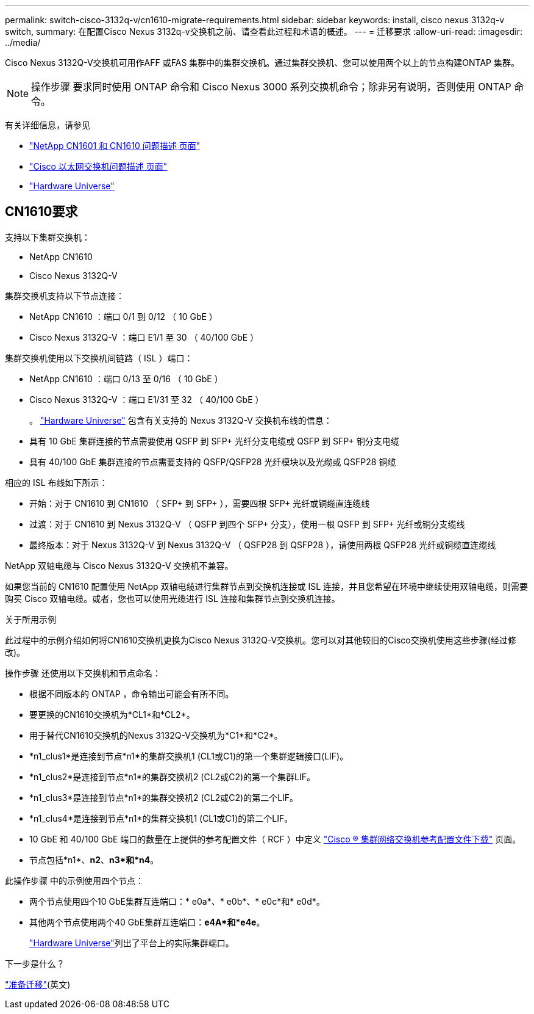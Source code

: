 ---
permalink: switch-cisco-3132q-v/cn1610-migrate-requirements.html 
sidebar: sidebar 
keywords: install, cisco nexus 3132q-v switch, 
summary: 在配置Cisco Nexus 3132q-v交换机之前、请查看此过程和术语的概述。 
---
= 迁移要求
:allow-uri-read: 
:imagesdir: ../media/


[role="lead"]
Cisco Nexus 3132Q-V交换机可用作AFF 或FAS 集群中的集群交换机。通过集群交换机、您可以使用两个以上的节点构建ONTAP 集群。

[NOTE]
====
操作步骤 要求同时使用 ONTAP 命令和 Cisco Nexus 3000 系列交换机命令；除非另有说明，否则使用 ONTAP 命令。

====
有关详细信息，请参见

* https://mysupport.netapp.com/site/products/all/details/netapp-cluster-switches/docs-tab["NetApp CN1601 和 CN1610 问题描述 页面"^]
* https://mysupport.netapp.com/site/info/cisco-ethernet-switch["Cisco 以太网交换机问题描述 页面"^]
* http://hwu.netapp.com["Hardware Universe"^]




== CN1610要求

支持以下集群交换机：

* NetApp CN1610
* Cisco Nexus 3132Q-V


集群交换机支持以下节点连接：

* NetApp CN1610 ：端口 0/1 到 0/12 （ 10 GbE ）
* Cisco Nexus 3132Q-V ：端口 E1/1 至 30 （ 40/100 GbE ）


集群交换机使用以下交换机间链路（ ISL ）端口：

* NetApp CN1610 ：端口 0/13 至 0/16 （ 10 GbE ）
* Cisco Nexus 3132Q-V ：端口 E1/31 至 32 （ 40/100 GbE ）
+
。 link:https://hwu.netapp.com/["Hardware Universe"^] 包含有关支持的 Nexus 3132Q-V 交换机布线的信息：

* 具有 10 GbE 集群连接的节点需要使用 QSFP 到 SFP+ 光纤分支电缆或 QSFP 到 SFP+ 铜分支电缆
* 具有 40/100 GbE 集群连接的节点需要支持的 QSFP/QSFP28 光纤模块以及光缆或 QSFP28 铜缆


相应的 ISL 布线如下所示：

* 开始：对于 CN1610 到 CN1610 （ SFP+ 到 SFP+ ），需要四根 SFP+ 光纤或铜缆直连缆线
* 过渡：对于 CN1610 到 Nexus 3132Q-V （ QSFP 到四个 SFP+ 分支），使用一根 QSFP 到 SFP+ 光纤或铜分支缆线
* 最终版本：对于 Nexus 3132Q-V 到 Nexus 3132Q-V （ QSFP28 到 QSFP28 ），请使用两根 QSFP28 光纤或铜缆直连缆线


NetApp 双轴电缆与 Cisco Nexus 3132Q-V 交换机不兼容。

如果您当前的 CN1610 配置使用 NetApp 双轴电缆进行集群节点到交换机连接或 ISL 连接，并且您希望在环境中继续使用双轴电缆，则需要购买 Cisco 双轴电缆。或者，您也可以使用光缆进行 ISL 连接和集群节点到交换机连接。

.关于所用示例
此过程中的示例介绍如何将CN1610交换机更换为Cisco Nexus 3132Q-V交换机。您可以对其他较旧的Cisco交换机使用这些步骤(经过修改)。

操作步骤 还使用以下交换机和节点命名：

* 根据不同版本的 ONTAP ，命令输出可能会有所不同。
* 要更换的CN1610交换机为*CL1*和*CL2*。
* 用于替代CN1610交换机的Nexus 3132Q-V交换机为*C1*和*C2*。
* *n1_clus1*是连接到节点*n1*的集群交换机1 (CL1或C1)的第一个集群逻辑接口(LIF)。
* *n1_clus2*是连接到节点*n1*的集群交换机2 (CL2或C2)的第一个集群LIF。
* *n1_clus3*是连接到节点*n1*的集群交换机2 (CL2或C2)的第二个LIF。
* *n1_clus4*是连接到节点*n1*的集群交换机1 (CL1或C1)的第二个LIF。
* 10 GbE 和 40/100 GbE 端口的数量在上提供的参考配置文件（ RCF ）中定义 https://mysupport.netapp.com/NOW/download/software/sanswitch/fcp/Cisco/netapp_cnmn/download.shtml["Cisco ® 集群网络交换机参考配置文件下载"^] 页面。
* 节点包括*n1*、*n2*、*n3*和*n4*。


此操作步骤 中的示例使用四个节点：

* 两个节点使用四个10 GbE集群互连端口：* e0a*、* e0b*、* e0c*和* e0d*。
* 其他两个节点使用两个40 GbE集群互连端口：*e4A*和*e4e*。
+
link:https://hwu.netapp.com/["Hardware Universe"^]列出了平台上的实际集群端口。



.下一步是什么？
link:cn5596-prepare-to-migrate.html["准备迁移"](英文)
